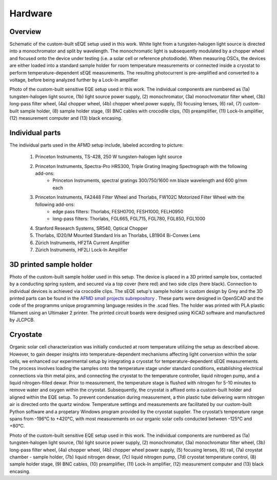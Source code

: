 Hardware
========


Overview
--------

.. image:: ../_static/Schematic-EQE-Setup.png
  :width: 700
  :alt: Schematic of the sEQE setup.
  
Schematic of the custom-built sEQE setup used in this work. White light from a tungsten-halogen light source is directed into a monochromator and split by wavelength. The monochromatic light is subsequently modulated by a chopper wheel and focused onto the device under testing (i.e. a solar cell or reference photodiode). When measuring OSCs, the devices are either loaded into a standard sample holder for room temperature measurements or connected inside a cryostat to perform temperature-dependent sEQE measurements. The resulting photocurrent is pre-amplified and converted to a voltage, before being analyzed further by a Lock-In amplifier

.. image:: ../_static/Photo-EQE-Setup-Labelled.png
  :width: 700
  :alt: Photograph of the sEQE setup without cryostate from above.
  
Photo of the custom-built sensitive EQE setup used in this work. The individual components are numbered as (1a) tungsten-halogen light source, (1b) light source power supply, (2) monochromator, (3a) monochromator filter wheel, (3b) long-pass filter wheel, (4a) chopper wheel, (4b) chopper wheel power supply, (5) focusing lenses, (6) rail, (7) custom-built sample holder, (8) sample holder stage, (9) BNC cables with crocodile clips, (10) preamplifier, (11) Lock-In amplifier, (12) measurement computer and (13) black encasing.


Individual parts
----------------

The individual parts used in the AFMD setup include, labeled according to picture: 

	1. Princeton Instruments, TS-428, 250 W tungsten-halogen light source
	2. Princeton Instruments, Spectra-Pro HRS300, Triple Grating Imaging Spectrograph with the following add-ons:
		+ Princeton Instruments, spectral gratings 300/750/1600 nm blaze wavelength and 600 g/mm each
	3. Princeton Instruments, FA2448 Filter Wheel and Thorlabs, FW102C Motorized Filter Wheel with the following add-ons: 
		+ edge pass filters: Thorlabs, FESH0700, FESH1000, FELH0950
		+ long-pass filters: Thorlabs, FGL665, FGL715, FGL780, FGL850, FGL1000
	4. Stanford Research Systems, SR540, Optical Chopper
	5. Thorlabs, ID20/M Mounted Standard Iris an Thorlabs, LB1904 Bi-Convex Lens
	6. Zürich Instruments, HF2TA Current Amplifier
	7. Zürich Instruments, HF2LI Lock-In Amplifier
	
	
3D printed sample holder
------------------------

.. image:: ../_static/Sample_holder_All.png
  :width: 700
  :alt: Photographs of the sample holder from multiple angels. 
  
Photo of the custom-built sample holder used in this setup. The device is placed in a 3D printed sample box, contacted by a conducting spring system, and secured via a top cover (here red) and two side clips (here black). Connection to individual devices is achieved via crocodile clips.
The sEQE setup's sample holder is custom design by Grey and the 3D printed parts can be found in the `AFMD small projects subrepository <https://github.com/AFMD/smallProjects/tree/master/singleSubstrateHolder/newSSHolder>`_ . These parts were designed in OpenSCAD and the code of the programms unique programming language resides in the .scad files. The holder was printed with PLA plastic fillament using an Ultimaker 2 printer. The printed circuit boards were designed using KiCAD software and manufactured by JLCPCB.

Cryostate
---------
Organic solar cell characterization was initially conducted at room temperature utilizing the setup as described above. However, to gain deeper insights into temperature-dependent mechanisms affecting light conversion within the solar cells, we enhanced our experimental setup by integrating a cryostat for temperature-dependent sEQE measurements.
The process involves loading the samples onto the temperature stage under standard conditions, establishing electrical connections via thin metal pins, and connecting the cryostat to the temperature controller, liquid nitrogen pump, and a liquid nitrogen-filled dewar. Prior to measurement,
the temperature stage is flushed with nitrogen for 5-10 minutes to remove water and oxygen within the cryostat. Subsequently, the cryostat is affixed onto a custom-built holder and aligned within the EQE setup. To prevent condensation during measurement, a thin plastic tube delivering warm nitrogen air is directed onto the quartz window.
Temperature settings and measurements are facilitated by our custom-built Python software and a propetary Windows program provided by the cryostat supplier. The cryostat’s temperature range spans from -196°C to +420°C, with most measurements on our organic solar cells conducted between -125°C and +80°C.

.. image:: ../_static/Photo-EQE-Setup-Labelled-With-Cryostat.png
  :width: 700
  :alt:  Photograph of the sEQE setup with cryostate from above.
  
Photo of the custom-built sensitive EQE setup used in this work. The individual components are numbered as (1a) tungsten-halogen light source, (1b) light source power supply, (2) monochromator, (3a) monochromator filter wheel, (3b) long-pass filter wheel, (4a) chopper wheel, (4b) chopper wheel power supply, (5) focusing lenses, (6) rail, (7a) croystat chamber - sample holder, (7b) liquid nitrogen dewar, (7c) liquid nitrogen pump, (7d) cryostat temperature control, (8) sample holder stage, (9) BNC cables, (10) preamplifier, (11) Lock-In amplifier, (12) measurement computer and (13) black encasing.


